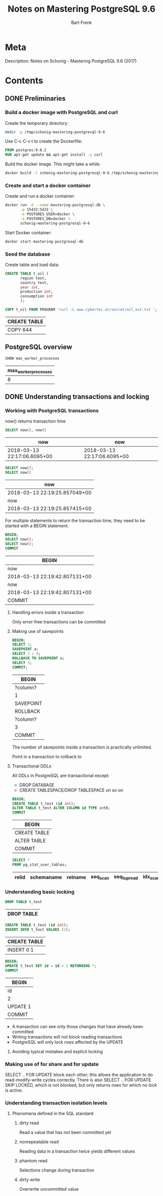 #+TITLE: Notes on Mastering PostgreSQL 9.6
#+AUTHOR: Bart Frenk
#+TAGS: interesting

* Meta
  Description: Notes on Schonig - Mastering PostgreSQL 9.6 (2017)
* Contents
  :PROPERTIES:
  :engine:   postgresql
  :cmdline: "-h localhost -p 15432 -U docker"
  :exports: both
  :visibility: children
  :END:

** DONE Preliminaries
   CLOSED: [2018-02-07 Wed 23:10]
*** Build a docker image with PostgreSQL and curl
Create the temporary directory:
#+BEGIN_SRC sh
mkdir -p /tmp/schonig-mastering-postgresql-9-6
#+END_SRC

#+RESULTS:

Use C-c C-v t to create the Dockerfile:
#+BEGIN_SRC dockerfile :exports code :padline no :tangle /tmp/schonig-mastering-postgresql-9-6/Dockerfile
FROM postgres:9.6.2
RUN apt-get update && apt-get install -y curl
#+END_SRC

Build the docker image. This might take a while.
#+BEGIN_SRC sh
docker build -t schonig-mastering-postgresql-9-6 /tmp/schonig-mastering-postgresql-9-6/
#+END_SRC

*** Create and start a docker container

Create and run a docker container:
#+BEGIN_SRC sh
docker run -d --name mastering-postgresql-db \
       -p 15432:5432 \
       -e POSTGRES_USER=docker \
       -e POSTGRES_DB=docker \
       schonig-mastering-postgresql-9-6
#+END_SRC

#+RESULTS:
: 5056b3a4e1c9fc377c697808327fbb3fef35d2bf88189079d2b758c8b9123551

Start Docker container:
#+BEGIN_SRC sh
docker start mastering-postgresql-db
#+END_SRC

#+RESULTS:
: mastering-postgresql-db

*** Seed the database

Create table and load data:
#+BEGIN_SRC sql
CREATE TABLE t_oil (
       region text,
       country text,
       year int,
       production int,
       consumption int
       );

COPY t_oil FROM PROGRAM 'curl -L www.cybertec.at/secret/oil_ext.txt ';
#+END_SRC

   #+RESULTS:
   | CREATE TABLE |
   |--------------|
   | COPY 644     |

** PostgreSQL overview
   #+BEGIN_SRC sql
   SHOW max_worker_processes
   #+END_SRC

   #+RESULTS:
   | max_worker_processes |
   |----------------------|
   |                    8 |

** DONE Understanding transactions and locking
   CLOSED: [2018-03-17 Sat 23:37]
*** Working with PostgreSQL transactions
    now() returns transaction time

   #+BEGIN_SRC sql
   SELECT now(), now()
   #+END_SRC

   #+RESULTS:
   | now                         | now                         |
   |-----------------------------+-----------------------------|
   | 2018-03-13 22:17:06.6095+00 | 2018-03-13 22:17:06.6095+00 |

   #+BEGIN_SRC sql
   SELECT now();
   SELECT now()
   #+END_SRC

   #+RESULTS:
   | now                           |
   |-------------------------------|
   | 2018-03-13 22:19:25.857049+00 |
   | now                           |
   | 2018-03-13 22:19:25.857415+00 |

   For multiple statements to return the transaction time, they need to be
   started with a BEGIN statement.
   
   #+BEGIN_SRC sql
   BEGIN;
   SELECT now();
   SELECT now();
   COMMIT
   #+END_SRC

   #+RESULTS:
   | BEGIN                         |
   |-------------------------------|
   | now                           |
   | 2018-03-13 22:19:42.807131+00 |
   | now                           |
   | 2018-03-13 22:19:42.807131+00 |
   | COMMIT                        |

**** Handling errors inside a transaction
     Only error-free transactions can be committed
**** Making use of savepoints
     #+BEGIN_SRC sql
     BEGIN;
     SELECT 1;
     SAVEPOINT a;
     SELECT 2 / 0;
     ROLLBACK TO SAVEPOINT a;
     SELECT 3;
     COMMIT;
     #+END_SRC

     #+RESULTS:
     | BEGIN     |
     |-----------|
     | ?column?  |
     | 1         |
     | SAVEPOINT |
     | ROLLBACK  |
     | ?column?  |
     | 3         |
     | COMMIT    |

     The number of savepoints inside a transaction is practically unlimited.

     Point in a transaction to rollback to
**** Transactional DDLs
     
     All DDLs in PostgreSQL are transactional except:
     - DROP DATABASE
     - CREATE TABLESPACE/DROP TABLESPACE on so on
     
     #+BEGIN_SRC sql
     BEGIN;
     CREATE TABLE t_test (id int);
     ALTER TABLE t_test ALTER COLUMN id TYPE int8;
     COMMIT
     #+END_SRC

     #+RESULTS:
     | BEGIN        |
     |--------------|
     | CREATE TABLE |
     | ALTER TABLE  |
     | COMMIT       |
                   
     #+BEGIN_SRC sql
     SELECT *
     FROM pg_stat_user_tables;
     #+END_SRC

     #+RESULTS:
     | relid | schemaname | relname | seq_scan | seq_tup_read | idx_scan | idx_tup_fetch | n_tup_ins | n_tup_upd | n_tup_del | n_tup_hot_upd | n_live_tup | n_dead_tup | n_mod_since_analyze | last_vacuum | last_autovacuum | last_analyze | last_autoanalyze | vacuum_count | autovacuum_count | analyze_count | autoanalyze_count |
     |-------+------------+---------+----------+--------------+----------+---------------+-----------+-----------+-----------+---------------+------------+------------+---------------------+-------------+-----------------+--------------+------------------+--------------+------------------+---------------+-------------------|

*** Understanding basic locking
    #+BEGIN_SRC sql
    DROP TABLE t_test
    #+END_SRC

    #+RESULTS:
    | DROP TABLE |
    |------------|


    #+BEGIN_SRC sql
    CREATE TABLE t_test (id int);
    INSERT INTO t_test VALUES (1);
    #+END_SRC

    #+RESULTS:
    | CREATE TABLE |
    |--------------|
    | INSERT 0 1   |

   #+BEGIN_SRC sql
   BEGIN;
   UPDATE t_test SET id = id + 1 RETURNING *;
   COMMIT
#+END_SRC

   #+RESULTS:
   | BEGIN    |
   |----------|
   | id       |
   | 2        |
   | UPDATE 1 |
   | COMMIT   |


   - A transaction can see only those changes that have already been committed
   - Writing transactions will not block reading transactions
   - PostgreSQL will only lock rows affected by the UPDATE
**** Avoiding typical mistakes and explicit locking
*** Making use of for share and for update
    SELECT .. FOR UPDATE block each other; this allows the application to do
    read-modify-write cycles correctly. There is also SELECT .. FOR UPDATE SKIP
    LOCKED, which is not blocked, but only returns rows for which no lock is
    active.
*** Understanding transaction isolation levels
**** Phenomena defined in the SQL standard
***** dirty read
      Read a value that has not been committed yet
***** nonrepeatable read
      Reading data in a transaction twice yields different values
***** phantom read
      Selections change during transaction
***** dirty write
      Overwrite uncommitted value

**** Isolation levels (SQL)
***** READ UNCOMMITTED
      Not possible in PostgreSQL, silently mapped to READ COMMITTED.
***** READ COMMITTED
      Every statement inside a transaction will get a new snapshot of the
      data. This is the default isolation level.
***** REPEATABLE READ
      Transaction will use the same snapshot throughout the entire
      transaction. This isolation level is not more costly than READ COMMITTED.
***** SERIALIZABLE
      Transactions performed as the would be by a single client (in some order
      matching the time frames of the transactions).
*** Observing deadlocks and similar issues
    deadlocks will be resolved after the duration set in =deadlock_timeout=.
*** Utilizing advisory locks
    PostgreSQL has a function to unlock all advisory locks, =pg_advisory_unlock_all()=
*** Optimizing storage and managing cleanup
**** Configuring vacuum and autovacuum    
**** Watching vacuum at work                                    :interesting:
     Example of table size and vacuum.

     To see human-readable description of the size of 't_test'.
     #+BEGIN_SRC sql
     SELECT pg_size_pretty(pg_relation_size('t_test'));
     #+END_SRC

** DONE Making use of indexes
CLOSED: [2018-04-03 Tue 00:01]
   After 17 years of professional, full-time PostgreSQL consulting and
   PostgreSQL 24x7 support, I can say one thing for sure. Bad indexing is the
   main source of bad performance.  Of course, it is important to adjust memory
   parameters and all that. However, it is all in vain if indexes are not used
   properly. There is simply no replacement for a missing index. (p.43)
*** Understanding simple queries and the cost model

#+BEGIN_SRC sql
CREATE TABLE t_test (id serial, name text);
INSERT INTO t_test (name) SELECT 'hans'
FROM generate_series(1, 2000000);
INSERT INTO t_test (name) SELECT 'paul'
FROM generate_series(1, 2000000);
#+END_SRC

#+RESULTS:
| CREATE TABLE     |
|------------------|
| INSERT 0 2000000 |
| INSERT 0 2000000 |

#+RESULTS:

#+BEGIN_SRC sql
SELECT name, count(*) FROM t_test GROUP BY 1;
#+END_SRC

#+RESULTS:
| name |   count |
|------+---------|
| hans | 2000000 |
| paul | 2000000 |

#+BEGIN_SRC sql
ANALYZE t_test;
#+END_SRC

#+RESULTS:
| ANALYZE |
|---------|


#+BEGIN_SRC sql
EXPLAIN SELECT * FROM t_test WHERE id = 432332;
#+END_SRC

#+RESULTS:
| QUERY PLAN                                               |
|----------------------------------------------------------|
| Seq Scan on t_test  (cost=0.00..71622.00 rows=1 width=9) |
| Filter: (id = 432332)                                    |

#+BEGIN_SRC sql
SELECT pg_relation_size('t_test') / 8192.0;
#+END_SRC

#+RESULTS:
|           ?column? |
|--------------------|
| 21622.000000000000 |

#+BEGIN_SRC sql
SHOW seq_page_cost;
SHOW cpu_tuple_cost;
SHOW cpu_operator_cost;
SHOW random_page_cost;
SHOW cpu_index_tuple_cost;
SHOW parallel_tuple_cost;
SHOW parallel_setup_cost;
SHOW min_parallel_relation_size;
#+END_SRC

#+RESULTS:
| seq_page_cost              |
|----------------------------|
| 1                          |
| cpu_tuple_cost             |
| 0.01                       |
| cpu_operator_cost          |
| 0.0025                     |
| random_page_cost           |
| 4                          |
| cpu_index_tuple_cost       |
| 0.005                      |
| parallel_tuple_cost        |
| 0.1                        |
| parallel_setup_cost        |
| 1000                       |
| min_parallel_relation_size |
| 8MB                        |

#+BEGIN_SRC python :session :exports code
21622 * 1 + 4000000 * 0.01 + 4000000 * 0.0025
#+END_SRC

#+RESULTS:
: 71622.0

#+BEGIN_SRC sql
CREATE INDEX idx_id ON t_test (id);
#+END_SRC

#+RESULTS:
| CREATE INDEX |
|--------------|

#+BEGIN_SRC sql
EXPLAIN SELECT * FROM t_test WHERE id = 432332;
#+END_SRC

#+RESULTS:
| QUERY PLAN                                                          |
|---------------------------------------------------------------------|
| Index Scan using idx_id on t_test  (cost=0.43..8.45 rows=1 width=9) |
| Index Cond: (id = 432332)                                           |

#+BEGIN_SRC sql
SELECT relname,
       reltuples,
       pg_size_pretty(relpages::bigint * 8 * 1024) AS size
FROM pg_class
WHERE relname = 'idx_id'
ORDER BY relpages DESC;
#+END_SRC

#+RESULTS:
| relname | reltuples | size  |
|---------+-----------+-------|
| idx_id  |     4e+06 | 86 MB |

B-tree indexes are not only useful to find rows. They are also useful to feed
sorted data to the next stage in the process:

#+BEGIN_SRC sql
EXPLAIN SELECT * FROM t_test ORDER BY id DESC LIMIT 10;
#+END_SRC

#+RESULTS:
| QUERY PLAN                                                                                  |
|---------------------------------------------------------------------------------------------|
| Limit  (cost=0.43..125505.43 rows=4000000 width=9)                                          |
| ->  Index Scan Backward using idx_id on t_test  (cost=0.43..125505.43 rows=4000000 width=9) |



**** WAIT Read the article on concurrent B-trees
See [5].
*** Improving speed using clustered tables
**** Clustering tables
The =CLUSTER= commands allows one to rewrite tables in the order of some
index. This might speed up queries. However:
1. the =CLUSTER= command will lock the table for writing,
2. the clustered state will not be maintained, need to do this regularly.
**** Making use of index only scans

#+BEGIN_SRC sql
EXPLAIN ANALYZE SELECT * FROM t_test where id = 34234;
#+END_SRC

#+RESULTS:
| QUERY PLAN                                                                                                    |
|---------------------------------------------------------------------------------------------------------------|
| Index Scan using idx_id on t_test  (cost=0.43..8.45 rows=1 width=9) (actual time=0.009..0.009 rows=1 loops=1) |
| Index Cond: (id = 34234)                                                                                      |
| Planning time: 0.177 ms                                                                                       |
| Execution time: 0.032 ms                                                                                      |

#+BEGIN_SRC sql
EXPLAIN ANALYZE SELECT id FROM t_test where id = 34234;
#+END_SRC

#+RESULTS:
| QUERY PLAN                                                                                                         |
|--------------------------------------------------------------------------------------------------------------------|
| Index Only Scan using idx_id on t_test  (cost=0.43..8.45 rows=1 width=4) (actual time=0.015..0.015 rows=1 loops=1) |
| Index Cond: (id = 34234)                                                                                           |
| Heap Fetches: 1                                                                                                    |
| Planning time: 0.171 ms                                                                                            |
| Execution time: 0.040 ms                                                                                           |

*Conclusion*: There does not seem to be much difference between an index scan
and an index only scan.

*** Understanding additional B-tree features
Takeaways from this chapter.
1. Order matters for combined indexes (this is not new information)
2. One can also index on the result of a function (this is not new information)
3. Indexing can be expensive in terms of space consumption (use =\di+= displays
   space usage of indices, and =\d+= displays space usage of tables).
4. Normally you cannot modify a table while an index is being built, use CREATE
   INDEX CONCURRENTLY to allow modifications while building an index. Note that
   this operation might fail.

*** Introducing operator classes
It is possible to use a custom order for B-tree indices. The mechanism by which
to do so is called an operator class. This section defines one for social
security numbers.

Accordingly, the particular operators with which a GiST index can be used vary
depending on the indexing strategy (the operator class). As an example, the
standard distribution of PostgreSQL includes GiST operator classes for several
two-dimensional geometric data types, ... <from the [[https://www.postgresql.org/docs/9.2/static/indexes-types.html][PostgreSQL manual]]>
*** Understanding PostgreSQL index types
**** Hash indexes
Do not use them as:
1. they have no support for concurrency,
2. and do not work well with the transaction log
**** GiST indexes
More complex index family.

Use cases for GiST indexes:
1. range types
2. geometric indexes
3. fuzzy searching

The explanation in the book is half-hearted and vague. 
***** WAIT Write your own operator class for a GiST index
Start with this section. There are some pointers on how to implement B-tree
indexes using GiST.
**** GIN indexes
We follow this [[https://hashrocket.com/blog/posts/exploring-postgres-gin-index][Hashrocket blog post]] for some additional information on GIN
indexes. They are useful for full text search. See the section on full text
search.

***** Hashrocket blog post
#+BEGIN_SRC sql
CREATE TABLE users (
       first_name text,
       last_name text
)
#+END_SRC

#+RESULTS:
| CREATE TABLE |
|--------------|

#+BEGIN_SRC sql
INSERT INTO users
SELECT md5(random()::text), md5(random()::text)
FROM generate_series(1, 1000000)
#+END_SRC

#+RESULTS:
| INSERT 0 1000000 |
|------------------|

#+BEGIN_SRC sql
SELECT * FROM users LIMIT 10;
#+END_SRC

#+RESULTS:
| first_name                       | last_name                        |
|----------------------------------+----------------------------------|
| a0ba7243f50f00f4573ba75e8e1589b3 | 7c2e1ac7bde261ff00910d2d42d0b776 |
| 2eb0aeefae47a8d5878181a06c0ba451 | 96753c7b8d8dc5ec61eb7c3207a0df2d |
| 679142fb39459e78716eecbc49eb4fb2 | 5a7eba0270f9880f39f1a0343320b9c8 |
| b13f93cd46310dde473cd610839dc9c5 | 60b41f3331b91de7d388451015f993fe |
| efbe4c5e4a1ceb9c3a6ed5e09b07877f | 93ecca4e085e5d6137a3b73da3f61357 |
| 8d54e947d7f08f971198a67169d3bd24 | 7717571c5b75066946bf77305a819015 |
| 54d49bc3f7265a19e0aa7005f042ecc8 | 262ebc439f0e887a1330c9c1a087e794 |
| 70eaa5de69144e77a7e259ae4d61a5ad | 4a369aafec92628dc35ad02df0e1067e |
| e6b98032892a734b24c481c66699ad6a | a901221461e8da4ac89bc21d96397a88 |
| 8cdf6c102624ab432c381e31d188af45 | 8632f8f0d0478ffeab9bb2e9a192c48f |

#+NAME: ilike_first_name
#+BEGIN_SRC sql
EXPLAIN ANALYSE SELECT count(*) FROM users WHERE first_name ilike '%aeb%'
#+END_SRC

#+RESULTS: ilike_first_name
| QUERY PLAN                                                                                                                  |
|-----------------------------------------------------------------------------------------------------------------------------|
| Aggregate  (cost=395.28..395.29 rows=1 width=8) (actual time=18.946..18.946 rows=1 loops=1)                                 |
| ->  Bitmap Heap Scan on users  (cost=20.77..395.03 rows=100 width=0) (actual time=2.112..18.456 rows=7335 loops=1)          |
| Recheck Cond: (first_name ~~* '%aeb%'::text)                                                                                |
| Heap Blocks: exact=5546                                                                                                     |
| ->  Bitmap Index Scan on users_search_idx  (cost=0.00..20.75 rows=100 width=0) (actual time=1.296..1.296 rows=7335 loops=1) |
| Index Cond: (first_name ~~* '%aeb%'::text)                                                                                  |
| Planning time: 0.927 ms                                                                                                     |
| Execution time: 19.099 ms                                                                                                   |

#+NAME: ilike_both
#+BEGIN_SRC sql
EXPLAIN ANALYSE SELECT count(*) FROM users WHERE first_name ilike '%aeb%' OR last_name ilike '%aeb%'
#+END_SRC

#+RESULTS: ilike_both
| QUERY PLAN                                                                                                                  |
|-----------------------------------------------------------------------------------------------------------------------------|
| Aggregate  (cost=765.31..765.32 rows=1 width=8) (actual time=37.249..37.249 rows=1 loops=1)                                 |
| ->  Bitmap Heap Scan on users  (cost=41.60..764.81 rows=200 width=0) (actual time=3.815..36.390 rows=14378 loops=1)         |
| Recheck Cond: ((first_name ~~* '%aeb%'::text) OR (last_name ~~* '%aeb%'::text))                                             |
| Heap Blocks: exact=8562                                                                                                     |
| ->  BitmapOr  (cost=41.60..41.60 rows=200 width=0) (actual time=2.472..2.472 rows=0 loops=1)                                |
| ->  Bitmap Index Scan on users_search_idx  (cost=0.00..20.75 rows=100 width=0) (actual time=1.310..1.310 rows=7335 loops=1) |
| Index Cond: (first_name ~~* '%aeb%'::text)                                                                                  |
| ->  Bitmap Index Scan on users_search_idx  (cost=0.00..20.75 rows=100 width=0) (actual time=1.162..1.162 rows=7082 loops=1) |
| Index Cond: (last_name ~~* '%aeb%'::text)                                                                                   |
| Planning time: 0.995 ms                                                                                                     |
| Execution time: 37.415 ms                                                                                                   |

#+BEGIN_SRC sql
CREATE EXTENSION IF NOT EXISTS pg_trgm;
CREATE INDEX users_search_idx
ON users
USING gin (first_name gin_trgm_ops,
           last_name gin_trgm_ops)
#+END_SRC

#+RESULTS:
| CREATE EXTENSION |
|------------------|
| CREATE INDEX     |


| GIN index | Query            | Estimated cost | Execution time |
|-----------+------------------+----------------+----------------|
| No        | ilike_first_name |       24846.26 | 957.001 ms     |
| No        | ilike_both       |       27346.51 | 1892.734 ms    |
| Yes       | ilike_first_name |         395.29 | 18.843 ms      |
| Yes       | ilike_both       |         765.32 | 59.019 ms      |

#+BEGIN_SRC sql
CREATE INDEX users_search_idx_btree ON users (first_name)
#+END_SRC

#+RESULTS:
| CREATE INDEX |
|--------------|


#+BEGIN_SRC sql
SELECT pg_size_pretty(pg_relation_size('users_search_idx')) as users_search_idx,
       pg_size_pretty(pg_relation_size('users')) as users,
       pg_size_pretty(pg_relation_size('users_search_idx_btree')) as users_search_idx_btree
#+END_SRC

#+RESULTS:
| users_search_idx | users | users_search_idx_btree |
|------------------+-------+------------------------|
| 237 MB           | 96 MB | 56 MB                  |

**** SP-GiST indexes
More complex index family.

Mainly been designed for in-memory use. They can be used to implement various
types of trees, such as quadtrees, k-d trees and radix trees (tries).
**** BRIN indexes

Characteristics of BRIN indexes:
1. very small,
2. but lossy

It will store the minimum and maximum values for blocks of data.

#+BEGIN_SRC sql
CREATE INDEX idx_id_brin ON t_test USING brin(id);
#+END_SRC

#+RESULTS:
| CREATE INDEX |
|--------------|

#+BEGIN_SRC sql
CREATE INDEX idx_id on t_test (id)
#+END_SRC

#+RESULTS:
| CREATE INDEX |
|--------------|


#+BEGIN_SRC sql
SELECT pg_size_pretty(pg_relation_size('idx_id_brin')) as idx_id_brin,
       pg_size_pretty(pg_relation_size('idx_id')) as idx_id
#+END_SRC

#+RESULTS:
| idx_id_brin | idx_id |
|-------------+--------|
| 24 kB       | 86 MB  |

#+BEGIN_SRC sql
DROP INDEX IF EXISTS idx_id
#+END_SRC

#+RESULTS:
| DROP INDEX |
|------------|

#+BEGIN_SRC sql
DROP INDEX IF EXISTS idx_id_brin
#+END_SRC

#+RESULTS:
| DROP INDEX |
|------------|


#+BEGIN_SRC sql
EXPLAIN ANALYZE SELECT * FROM t_test WHERE id = 12345;
#+END_SRC

#+RESULTS:
| QUERY PLAN                                                                                                    |
|---------------------------------------------------------------------------------------------------------------|
| Index Scan using idx_id on t_test  (cost=0.43..8.45 rows=1 width=9) (actual time=0.028..0.028 rows=1 loops=1) |
| Index Cond: (id = 12345)                                                                                      |
| Planning time: 0.233 ms                                                                                       |
| Execution time: 0.052 ms                                                                                      |

| Index  | Estimated cost | Method            | Execution time |
|--------+----------------+-------------------+----------------|
| None   |          71622 | Seq Scan          | 336.013 ms     |
| B-tree |           8.45 | Index Scan        | 0.052 ms       |
| BRIN   |          16.02 | Bitmap Index Scan | 4.192 ms       |

**** Adding additional indexes
Talks about bloom filters and how to access them from PostgreSQL. For the actual
theory the book refers to the [[https://en.wikipedia.org/wiki/Bloom_filter][Wikipedia]] entry on Bloom filters.

Quite useful when there are a large number of columns that are all eligible for
indexing.

Requires an extension:
#+BEGIN_SRC sql
CREATE EXTENSION bloom;
#+END_SRC

#+RESULTS:
| CREATE EXTENSION |
|------------------|

#+BEGIN_SRC sql
DROP TABLE IF EXISTS t_bloom;
CREATE TABLE t_bloom (x1 int, x2 int, x3 int, x4 int, x5 int, x6 int, x7 int)
#+END_SRC

#+RESULTS:
| DROP TABLE   |
|--------------|
| CREATE TABLE |

#+BEGIN_SRC sql
CREATE INDEX idx_bloom ON t_bloom (x1, x2, x3, x4, x5, x6, x7)
#+END_SRC

#+RESULTS:
| CREATE INDEX |
|--------------|

#+BEGIN_SRC sql
DROP INDEX IF EXISTS idx_bloom;
#+END_SRC

#+RESULTS:
| DROP INDEX |
|------------|

#+BEGIN_SRC sql
CREATE INDEX idx_bloom_btree_x1 ON t_bloom(x1)
#+END_SRC

#+RESULTS:
| CREATE INDEX |
|--------------|



#+BEGIN_SRC sql
INSERT INTO t_bloom
SELECT floor(random() * 1000) AS x1,
       floor(random() * 1000) AS x2,
       floor(random() * 1000) AS x3,
       floor(random() * 1000) AS x4,
       floor(random() * 1000) AS x5,
       floor(random() * 1000) AS x6,
       floor(random() * 1000) AS x7
FROM generate_series(1, 100000);
#+END_SRC

#+RESULTS:
| INSERT 0 100000 |
|-----------------|

#+BEGIN_SRC sql
EXPLAIN SELECT * FROM t_bloom WHERE x1 = 42 AND 1000 <= x3 AND x3 < 2000;
#+END_SRC

#+RESULTS:
| QUERY PLAN                                                                    |
|-------------------------------------------------------------------------------|
| Index Only Scan using idx_bloom on t_bloom  (cost=0.42..9.64 rows=1 width=28) |
| Index Cond: ((x1 = 42) AND (x3 >= 1000) AND (x3 < 2000))                      |

#+BEGIN_SRC sql
EXPLAIN SELECT * FROM t_bloom WHERE x1 = 42;
#+END_SRC

#+RESULTS:
| QUERY PLAN                                                                     |
|--------------------------------------------------------------------------------|
| Bitmap Heap Scan on t_bloom  (cost=5.04..276.68 rows=97 width=28)              |
| Recheck Cond: (x1 = 42)                                                        |
| ->  Bitmap Index Scan on idx_bloom_btree_x1  (cost=0.00..5.02 rows=97 width=0) |
| Index Cond: (x1 = 42)                                                          |


#+BEGIN_SRC sql
SELECT pg_size_pretty(pg_relation_size('idx_bloom')) AS idx_bloom,
       pg_size_pretty(pg_relation_size('idx_bloom_btree_x1')) AS idx_bloom_btree_x1
#+END_SRC

#+RESULTS:
| idx_bloom | idx_bloom_btree_x1 |
|-----------+--------------------|
| 4880 kB   | 2208 kB            |

*** Achieving better answers with fuzzy searching
**** Taking advantage of pg_trgm
***** Install extension

#+BEGIN_SRC sql
CREATE EXTENSION pg_trgm
#+END_SRC

#+RESULTS:
| CREATE EXTENSION |
|------------------|

***** Seed database

#+BEGIN_SRC sql
CREATE TABLE t_location (name text)
#+END_SRC

#+RESULTS:
| CREATE TABLE |
|--------------|

#+BEGIN_SRC sql
COPY t_location FROM PROGRAM 'curl -L www.cybertec.at/secret/orte.txt'
#+END_SRC

#+RESULTS:
| COPY 2354 |
|-----------|

***** Experiment with pg_trgm

#+BEGIN_SRC sql
SELECT 'abcde' <-> 'abdeacb'
#+END_SRC

#+RESULTS:
| ?column? |
|----------|
| 0.833333 |

#+NAME: trigrams-abcde
#+BEGIN_SRC sql
SELECT show_trgm('abcde')
#+END_SRC

#+RESULTS:
| show_trgm                       |
|---------------------------------|
| {"  a"," ab",abc,bcd,cde,"de "} |

#+NAME: trigrams-abdeacb
#+BEGIN_SRC sql
SELECT show_trgm('abdeacb')
#+END_SRC

#+RESULTS:
| show_trgm                               |
|-----------------------------------------|
| {"  a"," ab",abd,acb,bde,"cb ",dea,eac} |

#+BEGIN_SRC emacs-lisp :var table=trigrams-abcde[2, 0]
(print table)
#+END_SRC

#+RESULTS:
: {"  a"," ab",abc,bcd,cde,"de "}

#+BEGIN_SRC sql
SELECT * FROM t_location ORDER BY name <-> 'Kramertneusiedel' LIMIT 3;
#+END_SRC

#+RESULTS:
| name           |
|----------------|
| Gramatneusiedl |
| Klein-Neusiedl |
| Potzneusiedl   |

***** Compare pg_trgm GiST index on a small table

#+BEGIN_SRC sql
SELECT count(*) FROM t_location;
#+END_SRC

#+RESULTS:
| count |
|-------|
|  2354 |

Create B-tree index on name to compare with GiST index:
#+BEGIN_SRC sql
CREATE INDEX idx_name ON t_location (name)
#+END_SRC

#+RESULTS:
| CREATE INDEX |
|--------------|

Compare index and relation sizes:
#+BEGIN_SRC sql
SELECT pg_size_pretty(pg_relation_size('idx_trgm')) as idx_trgm,
       pg_size_pretty(pg_relation_size('idx_name')) as idx_name,
       pg_size_pretty(pg_relation_size('t_location')) as t_location
#+END_SRC

#+RESULTS:
| idx_trgm | idx_name | t_location |
|----------+----------+------------|
| 200 kB   | 96 kB    | 112 kB     |

#+NAME: with-idx_trgm
#+BEGIN_SRC sql
CREATE INDEX idx_trgm ON t_location USING GiST(name GiST_trgm_ops);
EXPLAIN SELECT * FROM t_location ORDER BY name <-> 'Kramertneusiedel' LIMIT 3;
#+END_SRC

#+NAME: without-idx_trgm
#+BEGIN_SRC sql
DROP INDEX IF EXISTS idx_trgm; 
EXPLAIN SELECT * FROM t_location ORDER BY name <-> 'Kramertneusiedel' LIMIT 3;
#+END_SRC

#+NAME: exact-name
#+BEGIN_SRC sql
EXPLAIN SELECT * FROM t_location WHERE name = 'Gramatneusiedl';
#+END_SRC

#+RESULTS: with-idx_trgm
| CREATE INDEX                                                                        |
|-------------------------------------------------------------------------------------|
| QUERY PLAN                                                                          |
| Limit  (cost=0.14..0.40 rows=3 width=17)                                            |
| ->  Index Scan using idx_trgm on t_location  (cost=0.14..203.22 rows=2354 width=17) |
| Order By: (name <-> 'Kramertneusiedel'::text)                                       |

#+RESULTS: without-idx_trgm
| DROP INDEX                                                        |
|-------------------------------------------------------------------|
| QUERY PLAN                                                        |
| Limit  (cost=73.85..73.86 rows=3 width=17)                        |
| ->  Sort  (cost=73.85..79.74 rows=2354 width=17)                  |
| Sort Key: ((name <-> 'Kramertneusiedel'::text))                   |
| ->  Seq Scan on t_location  (cost=0.00..43.42 rows=2354 width=17) |

#+RESULTS: exact-name
| QUERY PLAN                                                                      |
|---------------------------------------------------------------------------------|
| Index Only Scan using idx_name on t_location  (cost=0.28..8.30 rows=1 width=13) |
| Index Cond: (name = 'Gramatneusiedl'::text)                                     |

***** Compare trigram GiST index on larger table

****** Create function to generate random string

Create a function to generate random strings. From this [[http://www.simononsoftware.com/random-string-in-postgresql/][blog post]].
#+BEGIN_SRC sql
CREATE OR REPLACE FUNCTION random_text(length INTEGER)
RETURNS TEXT
LANGUAGE PLPGSQL
AS $$ 
DECLARE 
  cs TEXT := concat('0123456789',
                    'ABCDEFGHIJKLMNOPQRSTUVWXYZ',
                    'abcdefghijklmnopqrstuvwxyz'); 
  res TEXT := '';
  i INT4;
  n INTEGER; 
BEGIN
  n := length(cs);
  FOR i IN 1..length LOOP 
    res := res || substr(cs, (1 + FLOOR((n + 1) * random() ))::INTEGER, 1);
  END LOOP;
  RETURN res;
END; $$;
#+END_SRC

#+RESULTS:
| CREATE FUNCTION |
|-----------------|

#+BEGIN_SRC sql
SELECT random_text(10);
#+END_SRC

#+RESULTS:
| random_text |
|-------------|
| lF7jhITRpd  |

****** Set up database

Create a table with a single bounded text column:

#+BEGIN_SRC sql
DROP TABLE IF EXISTS t_names;
CREATE TABLE t_names (name varchar(255))
#+END_SRC

#+RESULTS:
| DROP TABLE   |
|--------------|
| CREATE TABLE |

Create a trigram-based GiST index:

#+BEGIN_SRC sql
CREATE INDEX idx_name_trgm ON t_names USING GiST(name GiST_trgm_ops)
#+END_SRC

#+RESULTS:
| CREATE INDEX |
|--------------|

Create a B-tree index for comparison:

#+BEGIN_SRC sql
CREATE INDEX idx_name_btree ON t_names (name)
#+END_SRC

#+RESULTS:
| CREATE INDEX |
|--------------|

****** Perform the experiment

List the sizes of all object under consideration:

#+BEGIN_SRC sql
SELECT pg_size_pretty(pg_relation_size('idx_name_trgm')) as idx_name_trgm,
       pg_size_pretty(pg_relation_size('t_names')) as t_names,
       pg_size_pretty(pg_relation_size('idx_name_btree')) as idx_name_btree;
#+END_SRC

#+RESULTS:
| idx_name_trgm | t_names | idx_name_btree |
|---------------+---------+----------------|
| 83 MB         | 29 MB   | 32 MB          |

Insert 100K random strings of length 42 in the table, and return the total count:

#+BEGIN_SRC sql
INSERT INTO t_names
SELECT random_text(42)
FROM generate_series(1, 100000);
SELECT COUNT(*) FROM t_names;
#+END_SRC

#+RESULTS:
| INSERT 0 100000 |
|-----------------|
| count           |
| 400000          |

Select the closest words:

#+BEGIN_SRC sql
EXPLAIN SELECT name FROM t_names ORDER BY 'HelloWorld' <-> name LIMIT 50;
#+END_SRC

#+RESULTS:
| QUERY PLAN                                                                                |
|-------------------------------------------------------------------------------------------|
| Limit  (cost=0.41..8.60 rows=50 width=46)                                                 |
| ->  Index Scan using idx_name_trgm on t_names  (cost=0.41..65564.41 rows=400000 width=46) |
| Order By: ((name)::text <-> 'HelloWorld'::text)                                           |

Select a precise word:

#+BEGIN_SRC sql
EXPLAIN SELECT name FROM t_names WHERE name = 'HelloWorld';
#+END_SRC

#+RESULTS:
| QUERY PLAN                                                                         |
|------------------------------------------------------------------------------------|
| Index Only Scan using idx_name_btree on t_names  (cost=0.42..8.44 rows=1 width=42) |
| Index Cond: (name = 'HelloWorld'::text)                                            |

****** Conclusion
Selecting the $n$ closest words gets to be more expensive when $n$ is around 50,
when there are 400K random words in the database of length 42. Here, random
means that each letter of the word is selected uniformly at random from the set
of digits, upper-case and lower-case letters.

**** Speeding up LIKE queries; handling regular expressions
Makes use of the tables creating in the previous two items.

#+BEGIN_SRC sql
EXPLAIN ANALYZE SELECT *
FROM t_location
WHERE name LIKE '%neu%'
#+END_SRC

#+RESULTS:
| QUERY PLAN                                                                                                      |
|-----------------------------------------------------------------------------------------------------------------|
| Bitmap Heap Scan on t_location  (cost=4.33..19.05 rows=24 width=13) (actual time=0.338..0.385 rows=13 loops=1)  |
| Recheck Cond: (name ~~ '%neu%'::text)                                                                           |
| Rows Removed by Index Recheck: 48                                                                               |
| Heap Blocks: exact=12                                                                                           |
| ->  Bitmap Index Scan on idx_trgm  (cost=0.00..4.32 rows=24 width=0) (actual time=0.322..0.322 rows=61 loops=1) |
| Index Cond: (name ~~ '%neu%'::text)                                                                             |
| Planning time: 0.237 ms                                                                                         |
| Execution time: 0.903 ms                                                                                        |

#+BEGIN_SRC sql
CREATE INDEX idx_trgm ON t_location USING GiST(name GiST_trgm_ops);
EXPLAIN SELECT *
FROM t_location
WHERE name ~ '[A-C].*neu.*'
#+END_SRC

#+RESULTS:
| QUERY PLAN                                                                 |
|----------------------------------------------------------------------------|
| Index Scan using idx_trgm on t_location  (cost=0.14..8.16 rows=1 width=13) |
| Index Cond: (name ~ '[A-C].*neu.*'::text)                                  |

#+BEGIN_SRC sql
DROP INDEX idx_trgm;
EXPLAIN SELECT *
FROM t_location
WHERE name ~ '[A-C].*neu.*'
#+END_SRC

#+RESULTS:
| DROP INDEX                                                 |
|------------------------------------------------------------|
| QUERY PLAN                                                 |
| Seq Scan on t_location  (cost=0.00..43.42 rows=1 width=13) |
| Filter: (name ~ '[A-C].*neu.*'::text)                      |


Compute the expected number of words (out of =word_cnt= words) having a random
infix of size =infix_sz=. This should be the average number of rows returned
from the query above, when one varies =neu= over sequences of the same length.
#+BEGIN_SRC python :session :exports code
alph_sz = 10 + 26 + 26
word_sz = 42
infix_sz = 3
word_cnt = 400000

rem_sz = word_sz - infix_sz
p =  (rem_sz + 1) * (alph_sz ** rem_sz) / (alph_sz ** word_sz)

{"expected count": word_cnt * p, "probability": p}
#+END_SRC

#+RESULTS:
| expected count | : | 67.13436944043504 | probability | : | 0.00016783592360108759 |

*** Understanding full-text search - FTS

Find words and apply transformations.
#+BEGIN_SRC sql
SELECT to_tsvector('english',
                   'A car, I want a car. I would not even mind having many cars')
#+END_SRC

#+RESULTS:
| to_tsvector                                                   |
|---------------------------------------------------------------|
| 'car':2,6,14 'even':10 'mani':13 'mind':11 'want':4 'would':8 |


Figure out which configurations (e.g., =english= in the query above) are supported.
#+BEGIN_SRC sql
SELECT cfgname FROM pg_ts_config;
#+END_SRC

#+RESULTS:
| cfgname    |
|------------|
| simple     |
| danish     |
| dutch      |
| english    |
| finnish    |
| french     |
| german     |
| hungarian  |
| italian    |
| norwegian  |
| portuguese |
| romanian   |
| russian    |
| spanish    |
| swedish    |
| turkish    |

** DONE Handling advanced SQL
   CLOSED: [2018-02-07 Wed 23:09]
*** GROUPING SETS, CUBE, ROLLUP
   
    #+BEGIN_SRC sql
    SELECT region, country, avg(production)
    FROM t_oil
    WHERE country IN ('USA', 'Canada', 'Iran', 'Oman')
    GROUP BY CUBE (region, country)
    #+END_SRC

    #+RESULTS:
    | region        | country |                   avg |
    |---------------+---------+-----------------------|
    | Middle East   | Iran    | 3631.6956521739130435 |
    | Middle East   | Oman    |  586.4545454545454545 |
    | Middle East   |         | 2142.9111111111111111 |
    | North America | Canada  | 2123.2173913043478261 |
    | North America | USA     | 9141.3478260869565217 |
    | North America |         | 5632.2826086956521739 |
    |               |         | 3906.7692307692307692 |
    |               | Canada  | 2123.2173913043478261 |
    |               | Iran    | 3631.6956521739130435 |
    |               | Oman    |  586.4545454545454545 |
    |               | USA     | 9141.3478260869565217 |

    #+BEGIN_SRC sql
    EXPLAIN ANALYZE SELECT region, sum(production)
    FROM t_oil
    GROUP BY region
    #+END_SRC

    #+RESULTS:
    | QUERY PLAN                                                                                              |
    |---------------------------------------------------------------------------------------------------------|
    | HashAggregate  (cost=15.66..15.68 rows=2 width=20) (actual time=0.222..0.222 rows=2 loops=1)            |
    | Group Key: region                                                                                       |
    | ->  Seq Scan on t_oil  (cost=0.00..12.44 rows=644 width=16) (actual time=0.006..0.054 rows=644 loops=1) |
    | Planning time: 0.126 ms                                                                                 |
    | Execution time: 0.284 ms                                                                                |

    #+BEGIN_SRC sql
    EXPLAIN ANALYZE SELECT region, country, sum(production)
    FROM t_oil
    GROUP BY ROLLUP (region, country)
    #+END_SRC

    #+RESULTS:
    | QUERY PLAN                                                                                              |
    |---------------------------------------------------------------------------------------------------------|
    | GroupAggregate  (cost=42.49..49.24 rows=31 width=24) (actual time=0.392..0.522 rows=17 loops=1)         |
    | Group Key: region, country                                                                              |
    | Group Key: region                                                                                       |
    | Group Key: ()                                                                                           |
    | ->  Sort  (cost=42.49..44.10 rows=644 width=24) (actual time=0.377..0.401 rows=644 loops=1)             |
    | Sort Key: region, country                                                                               |
    | Sort Method: quicksort  Memory: 75kB                                                                    |
    | ->  Seq Scan on t_oil  (cost=0.00..12.44 rows=644 width=24) (actual time=0.004..0.085 rows=644 loops=1) |
    | Planning time: 0.180 ms                                                                                 |
    | Execution time: 0.570 ms                                                                                |

    #+BEGIN_SRC sql
    EXPLAIN (ANALYZE, TIMING, BUFFERS, COSTS) SELECT sum(production)
    FROM t_oil
    #+END_SRC

    #+RESULTS:
    | QUERY PLAN                                                                                             |
    |--------------------------------------------------------------------------------------------------------|
    | Aggregate  (cost=14.05..14.06 rows=1 width=4) (actual time=0.118..0.118 rows=1 loops=1)                |
    | Buffers: shared hit=6                                                                                  |
    | ->  Seq Scan on t_oil  (cost=0.00..12.44 rows=644 width=4) (actual time=0.007..0.044 rows=644 loops=1) |
    | Buffers: shared hit=6                                                                                  |
    | Planning time: 0.124 ms                                                                                |
    | Execution time: 0.150 ms                                                                               |

    #+BEGIN_SRC sql
    CREATE INDEX country_idx
    ON t_oil (country)
    #+END_SRC

    #+RESULTS:
    | CREATE INDEX |
    |--------------|

    #+BEGIN_SRC sql
    DROP INDEX country_idx;
    #+END_SRC

    #+RESULTS:
    | DROP INDEX |
    |------------|


    #+BEGIN_SRC sql
    EXPLAIN SELECT region, country, sum(production) as production
    FROM t_oil
    GROUP BY GROUPING SETS ((), region, country);
    #+END_SRC

    #+RESULTS:
    | QUERY PLAN                                                  |
    |-------------------------------------------------------------|
    | GroupAggregate  (cost=42.49..82.53 rows=17 width=24)        |
    | Group Key: region                                           |
    | Group Key: ()                                               |
    | Sort Key: country                                           |
    | Group Key: country                                          |
    | ->  Sort  (cost=42.49..44.10 rows=644 width=24)             |
    | Sort Key: region                                            |
    | ->  Seq Scan on t_oil  (cost=0.00..12.44 rows=644 width=24) |

*** FILTER

    #+BEGIN_SRC sql
    SELECT
        region,
        sum(production) AS total,
        sum(production) FILTER (WHERE year < 1990) AS old,
        sum(production) FILTER (WHERE year >= 1990) AS new
    FROM t_oil
    GROUP BY ROLLUP (region)
    #+END_SRC

    #+RESULTS:
    | region        |   total |    old |    new |
    |---------------+---------+--------+--------|
    | Middle East   |  864790 | 391401 | 473389 |
    | North America |  626708 | 335374 | 291334 |
    |               | 1491498 | 726775 | 764723 |


    Note that if it is possible to move conditions to a WHERE clause it is
    always more desirable as less data has to be fetched from the table. FILTER
    is only useful if the data left by the WHERE clause is not needed by each
    aggregate. (p.96)


*** Making use of ordered sets: mode, percentile_disc, percentile_cont
    
    #+BEGIN_SRC sql
    SELECT region,
           percentile_disc(0.5) WITHIN GROUP (ORDER BY production) AS median,
           percentile_cont(0.5) WITHIN GROUP (ORDER BY production) AS interpolated
    FROM t_oil
    GROUP BY 1;
    #+END_SRC

    #+RESULTS:
    | region        | median | interpolated |
    |---------------+--------+--------------|
    | Middle East   |   1082 |         1094 |
    | North America |   3054 |       3066.5 |

    #+BEGIN_SRC sql
    SELECT percentile_disc(0.5) WITHIN GROUP (ORDER BY x) as median,
           percentile_cont(0.5) WITHIN GROUP (ORDER BY x) as interpolated
    FROM generate_series(0, 1) as x
    #+END_SRC

    #+RESULTS:
    | median | interpolated |
    |--------+--------------|
    |      0 |          0.5 |

*** Hypothetical aggregates

    #+BEGIN_SRC sql :exports code
    SELECT country,
           rank(9000) WITHIN GROUP (ORDER BY production DESC NULLS LAST)
    FROM t_oil
    GROUP BY ROLLUP (country);
    #+END_SRC

    #+RESULTS:
    | country              | rank |
    |----------------------+------|
    | Canada               |    1 |
    | Iran                 |    1 |
    | Iraq                 |    1 |
    | Israel               |    1 |
    | Kuwait               |    1 |
    | Mexico               |    1 |
    | Oman                 |    1 |
    | Other Middle East    |    1 |
    | Qatar                |    1 |
    | Saudi Arabien        |   21 |
    | Syria                |    1 |
    | United Arab Emirates |    1 |
    | USA                  |   27 |
    | Yemen                |    1 |
    |                      |   47 |

*** Windowing queries
**** Partitioning data


     #+BEGIN_SRC sql
     SELECT distinct(year < 1990, avg(production) OVER (PARTITION BY year < 1990))
     FROM t_oil
     #+END_SRC

     #+RESULTS:
     | row                       |
     |---------------------------|
     | (f,2801.1831501831501832) |
     | (t,2430.6856187290969900) |

     Better with a filter condition (the query plan is much less complex, and
     the query is more efficient)

     #+BEGIN_SRC sql
     SELECT
         avg(production) FILTER (WHERE year < 1990) as old,
         avg(production) FILTER (WHERE year >= 1990) as new
     FROM t_oil
     #+END_SRC

     #+RESULTS:
     |                   old |                   new |
     |-----------------------+-----------------------|
     | 2430.6856187290969900 | 2801.1831501831501832 |


     - the number of rows returned doesn't change (unlike with GROUP BY)
     - ordering within a partition matters for aggregation

    #+BEGIN_SRC sql :exports code
    SELECT country,
           year,
           production,
           consumption,
           avg(production) OVER (PARTITION BY country)
    FROM t_oil
    LIMIT 10;
    #+END_SRC

    #+RESULTS:
    | country | year | production | consumption |                   avg |
    |---------+------+------------+-------------+-----------------------|
    | Canada  | 1965 |        920 |        1108 | 2123.2173913043478261 |
    | Canada  | 2010 |       3332 |        2316 | 2123.2173913043478261 |
    | Canada  | 2009 |       3202 |        2190 | 2123.2173913043478261 |
    | Canada  | 2008 |       3207 |        2315 | 2123.2173913043478261 |
    | Canada  | 2007 |       3290 |        2361 | 2123.2173913043478261 |
    | Canada  | 2006 |       3208 |        2295 | 2123.2173913043478261 |
    | Canada  | 2005 |       3040 |        2288 | 2123.2173913043478261 |
    | Canada  | 2004 |       3079 |        2309 | 2123.2173913043478261 |
    | Canada  | 2003 |       3003 |        2228 | 2123.2173913043478261 |
    | Canada  | 2002 |       2858 |        2172 | 2123.2173913043478261 |

    #+BEGIN_SRC sql :exports code
    SELECT country,
           year,
           production,
           min(production) OVER (),
           min(production) OVER (ORDER BY year)
    FROM t_oil
    WHERE year BETWEEN 1978 AND 1983
          AND country = 'Iran';
    #+END_SRC

**** Using sliding windows

     This is a clear query to show the results of sliding windows.

     #+BEGIN_SRC sql :exports code
     SELECT *,
            array_agg(id) OVER (ORDER BY id ROWS BETWEEN 1 PRECEDING AND 1 FOLLOWING)
     FROM generate_series(1, 5) as id;
     #+END_SRC

     #+RESULTS:
     | id | array_agg |
     |----+-----------|
     |  1 | {1,2}     |
     |  2 | {1,2,3}   |
     |  3 | {2,3,4}   |
     |  4 | {3,4,5}   |
     |  5 | {4,5}     |

     - Can be unbounded on both sides by UNBOUNDED FOLLOWING, or UNBOUNDED PRECEDING

**** Abstracting window clauses
     You can name your window clauses using a WINDOW clause, as in the query
     below

     #+BEGIN_SRC sql
     SELECT region, country,
            year,
            production,
            min(production) OVER (w),
            max(production) OVER (w)
     FROM t_oil
     WHERE region = 'North America' AND year BETWEEN 1980 AND 1985
     WINDOW w AS (PARTITION BY country ORDER BY year)
     #+END_SRC

     #+RESULTS:
     | region        | country | year | production |   min |   max |
     |---------------+---------+------+------------+-------+-------|
     | North America | Canada  | 1980 |       1764 |  1764 |  1764 |
     | North America | Canada  | 1981 |       1610 |  1610 |  1764 |
     | North America | Canada  | 1982 |       1590 |  1590 |  1764 |
     | North America | Canada  | 1983 |       1661 |  1590 |  1764 |
     | North America | Canada  | 1984 |       1775 |  1590 |  1775 |
     | North America | Canada  | 1985 |       1812 |  1590 |  1812 |
     | North America | Mexico  | 1980 |       2129 |  2129 |  2129 |
     | North America | Mexico  | 1981 |       2553 |  2129 |  2553 |
     | North America | Mexico  | 1982 |       3001 |  2129 |  3001 |
     | North America | Mexico  | 1983 |       2930 |  2129 |  3001 |
     | North America | Mexico  | 1984 |       2942 |  2129 |  3001 |
     | North America | Mexico  | 1985 |       2912 |  2129 |  3001 |
     | North America | USA     | 1980 |      10170 | 10170 | 10170 |
     | North America | USA     | 1981 |      10181 | 10170 | 10181 |
     | North America | USA     | 1982 |      10199 | 10170 | 10199 |
     | North America | USA     | 1983 |      10247 | 10170 | 10247 |
     | North America | USA     | 1984 |      10509 | 10170 | 10509 |
     | North America | USA     | 1985 |      10580 | 10170 | 10580 |

**** Various functions
     Windowing works with all aggregate functions, and additionaly:
     - rank
     - dense_rank
     - ntile
     - lead
     - lag
     - first_value
     - nth_value
     - last_value
     - row_number
       
     #+BEGIN_SRC sql
     SELECT year, production,
            ntile(4) OVER (ORDER BY production)
     FROM t_oil
     WHERE country = 'Iraq' AND year BETWEEN 2000 AND 2006
     #+END_SRC

     #+RESULTS:
     | year | production | ntile |
     |------+------------+-------|
     | 2003 |       1344 |     1 |
     | 2005 |       1833 |     1 |
     | 2006 |       1999 |     2 |
     | 2004 |       2030 |     2 |
     | 2002 |       2116 |     3 |
     | 2001 |       2522 |     3 |
     | 2000 |       2613 |     4 |

     #+BEGIN_SRC sql
     SELECT region, country, year, production,
            rank() OVER (PARTITION BY region ORDER BY production DESC NULLS LAST)
     FROM t_oil
     WHERE year = 2010
     ORDER BY region, rank
     #+END_SRC

     #+RESULTS:
     | region        | country              | year | production | rank |
     |---------------+----------------------+------+------------+------|
     | Middle East   | Saudi Arabien        | 2010 |      10007 |    1 |
     | Middle East   | Iran                 | 2010 |       4352 |    2 |
     | Middle East   | United Arab Emirates | 2010 |       2895 |    3 |
     | Middle East   | Kuwait               | 2010 |       2562 |    4 |
     | Middle East   | Iraq                 | 2010 |       2490 |    5 |
     | Middle East   | Qatar                | 2010 |       1655 |    6 |
     | Middle East   | Oman                 | 2010 |        865 |    7 |
     | Middle East   | Syria                | 2010 |        385 |    8 |
     | Middle East   | Yemen                | 2010 |        306 |    9 |
     | Middle East   | Other Middle East    | 2010 |        192 |   10 |
     | Middle East   | Israel               | 2010 |            |   11 |
     | North America | USA                  | 2010 |       7513 |    1 |
     | North America | Canada               | 2010 |       3332 |    2 |
     | North America | Mexico               | 2010 |       2959 |    3 |


*** Writing your own aggregates
    Writing aggregates is not hard and it can be highly beneficial to perform
    more complex operations. In this section the plan is to write a hypothetical
    aggregate, which has already been discussed in this chapter (p.120)

    #+BEGIN_SRC sql :exports code
    CREATE FUNCTION taxi_per_line (numeric, numeric)
    RETURN numeric AS
    $$
    BEGIN
    RAISE NOTICE 'intermediate: %, per row: %', $1, $2;
    RETURN $1 + $2 * 2.2;
    END;
    $$ LANGUAGE 'plpgsql';
    #+END_SRC

    #+RESULTS:

    #+BEGIN_SRC sql :exports code
    CREATE AGGREGATE taxi_price (numeric)
    (
        INITCOND = 2.5,
        SFUNC = taxi_per_line,
        STYPE = numeric
    );
    #+END_SRC

    #+RESULTS    

    One can optimize the aggregate functions to be more efficient when using
    with sliding windows. Think recursive filters. How to starts at page 118.

*** Random experiments

    #+BEGIN_SRC sql
    SELECT *
    FROM pg_catalog.pg_tables
    WHERE tablename = 't_oil';
    #+END_SRC

    #+RESULTS:
    | schemaname | tablename | tableowner | tablespace | hasindexes | hasrules | hastriggers | rowsecurity |
    |------------+-----------+------------+------------+------------+----------+-------------+-------------|
    | public     | t_oil     | bart       |            | f          | f        | f           | f           |

    #+BEGIN_SRC sql
    CREATE INDEX region_country_idx
    ON t_oil (region, country);
    #+END_SRC

    #+RESULTS:
    | CREATE INDEX |
    |--------------|


    #+BEGIN_SRC sql
    SELECT region,
           country,
           sum(production) as production,
           sum(consumption) as consumption
    FROM t_oil
    WHERE country IN ('USA', 'Canada', 'Iran', 'Oman')
    GROUP BY ROLLUP (region, country);
    #+END_SRC

    #+RESULTS:
    | region        | country | production | consumption |
    |---------------+---------+------------+-------------|
    | Middle East   | Iran    |     167058 |       44894 |
    | Middle East   | Oman    |      25804 |             |
    | Middle East   |         |     192862 |       44894 |
    | North America | Canada  |      97668 |       82728 |
    | North America | USA     |     420502 |      794365 |
    | North America |         |     518170 |      877093 |
    |               |         |     711032 |      921987 |

** STARTED Log files and system statistics

*** Checkig live traffic
#+BEGIN_SRC sql
\d pg_stat_activity
#+END_SRC

#+RESULTS:
| View "pg_catalog.pg_stat_activity" |                          |           |
|------------------------------------+--------------------------+-----------|
| Column                             | Type                     | Modifiers |
| datid                              | oid                      |           |
| datname                            | name                     |           |
| pid                                | integer                  |           |
| usesysid                           | oid                      |           |
| usename                            | name                     |           |
| application_name                   | text                     |           |
| client_addr                        | inet                     |           |
| client_hostname                    | text                     |           |
| client_port                        | integer                  |           |
| backend_start                      | timestamp with time zone |           |
| xact_start                         | timestamp with time zone |           |
| query_start                        | timestamp with time zone |           |
| state_change                       | timestamp with time zone |           |
| wait_event_type                    | text                     |           |
| wait_event                         | text                     |           |
| state                              | text                     |           |
| backend_xid                        | xid                      |           |
| backend_xmin                       | xid                      |           |
| query                              | text                     |           |

#+BEGIN_SRC sql :results value table replace
\x
SELECT pid, application_name, state, query FROM pg_stat_activity
#+END_SRC

#+RESULTS:
| pid              | 100                                                              |
|------------------+------------------------------------------------------------------|
| application_name | psql                                                             |
| state            | active                                                           |
| query            | select pg_sleep(1000);                                           |
|                  |                                                                  |
| pid              | 104                                                              |
| application_name | psql                                                             |
| state            | active                                                           |
| query            | SELECT pid, application_name, state, query FROM pg_stat_activity |

Cancel a query.
#+BEGIN_SRC sql
SELECT pg_cancel_backend(100)
#+END_SRC

#+RESULTS:
| pg_cancel_backend |
|-------------------|
| t                 |

Cancel a query and terminate the connection
#+BEGIN_SRC sql
SELECT pg_terminate_backend(100);
#+END_SRC


*** Inspecting databases
#+BEGIN_SRC sql
\d pg_stat_database
#+END_SRC

#+RESULTS:
| View "pg_catalog.pg_stat_database" |                          |           |
|------------------------------------+--------------------------+-----------|
| Column                             | Type                     | Modifiers |
| datid                              | oid                      |           |
| datname                            | name                     |           |
| numbackends                        | integer                  |           |
| xact_commit                        | bigint                   |           |
| xact_rollback                      | bigint                   |           |
| blks_read                          | bigint                   |           |
| blks_hit                           | bigint                   |           |
| tup_returned                       | bigint                   |           |
| tup_fetched                        | bigint                   |           |
| tup_inserted                       | bigint                   |           |
| tup_updated                        | bigint                   |           |
| tup_deleted                        | bigint                   |           |
| conflicts                          | bigint                   |           |
| temp_files                         | bigint                   |           |
| temp_bytes                         | bigint                   |           |
| deadlocks                          | bigint                   |           |
| blk_read_time                      | double precision         |           |
| blk_write_time                     | double precision         |           |
| stats_reset                        | timestamp with time zone |           |

#+BEGIN_SRC sql
\x
SELECT * FROM pg_stat_database
#+END_SRC

#+RESULTS:
| datid          |                         12407 |
|----------------+-------------------------------|
| datname        |                      postgres |
| numbackends    |                             0 |
| xact_commit    |                           715 |
| xact_rollback  |                             0 |
| blks_read      |                           391 |
| blks_hit       |                         27929 |
| tup_returned   |                        348577 |
| tup_fetched    |                          5968 |
| tup_inserted   |                             0 |
| tup_updated    |                             7 |
| tup_deleted    |                             0 |
| conflicts      |                             0 |
| temp_files     |                             0 |
| temp_bytes     |                             0 |
| deadlocks      |                             0 |
| blk_read_time  |                             0 |
| blk_write_time |                             0 |
| stats_reset    | 2018-04-02 13:41:51.621048+00 |
|                |                               |
| datid          |                         16384 |
| datname        |                        docker |
| numbackends    |                             2 |
| xact_commit    |                          1445 |
| xact_rollback  |                            61 |
| blks_read      |                        163021 |
| blks_hit       |                      12201322 |
| tup_returned   |                      48377835 |
| tup_fetched    |                        174069 |
| tup_inserted   |                       5527685 |
| tup_updated    |                            20 |
| tup_deleted    |                           177 |
| conflicts      |                             0 |
| temp_files     |                            13 |
| temp_bytes     |                     449219904 |
| deadlocks      |                             0 |
| blk_read_time  |                             0 |
| blk_write_time |                             0 |
| stats_reset    | 2018-04-02 13:43:20.999935+00 |
|                |                               |
| datid          |                             1 |
| datname        |                     template1 |
| numbackends    |                             0 |
| xact_commit    |                             0 |
| xact_rollback  |                             0 |
| blks_read      |                             0 |
| blks_hit       |                             0 |
| tup_returned   |                             0 |
| tup_fetched    |                             0 |
| tup_inserted   |                             0 |
| tup_updated    |                             0 |
| tup_deleted    |                             0 |
| conflicts      |                             0 |
| temp_files     |                             0 |
| temp_bytes     |                             0 |
| deadlocks      |                             0 |
| blk_read_time  |                             0 |
| blk_write_time |                             0 |
| stats_reset    |                               |
|                |                               |
| datid          |                         12406 |
| datname        |                     template0 |
| numbackends    |                             0 |
| xact_commit    |                             0 |
| xact_rollback  |                             0 |
| blks_read      |                             0 |
| blks_hit       |                             0 |
| tup_returned   |                             0 |
| tup_fetched    |                             0 |
| tup_inserted   |                             0 |
| tup_updated    |                             0 |
| tup_deleted    |                             0 |
| conflicts      |                             0 |
| temp_files     |                             0 |
| temp_bytes     |                             0 |
| deadlocks      |                             0 |
| blk_read_time  |                             0 |
| blk_write_time |                             0 |
| stats_reset    |                               |

*** Making sense of ps_stat_user_tables                       :interesting:
*** Digging into indexes
#+BEGIN_SRC sql
SELECT
schemaname,
indexrelid,
relname,
indexrelname,
idx_scan,
pg_size_pretty(pg_relation_size(indexrelid)),
pg_size_pretty(sum(pg_relation_size(indexrelid))
OVER (ORDER BY idx_scan, indexrelid)) AS total
FROM
pg_stat_user_indexes
ORDER BY total
#+END_SRC

#+RESULTS:
| schemaname | indexrelid | relname    | indexrelname           | idx_scan | pg_size_pretty | total  |
|------------+------------+------------+------------------------+----------+----------------+--------|
| public     |      16505 | t_test     | idx_id                 |        1 | 86 MB          | 181 MB |
| public     |      16486 | t_names    | idx_name_trgm          |        8 | 83 MB          | 264 MB |
| public     |      16487 | t_names    | idx_name_btree         |        0 | 32 MB          | 32 MB  |
| public     |      16506 | t_test     | idx_id_brin            |        0 | 24 kB          | 32 MB  |
| public     |      16526 | t_bloom    | idx_bloom              |        0 | 4880 kB        | 37 MB  |
| public     |      16527 | t_bloom    | idx_bloom_btree_x1     |        0 | 2208 kB        | 39 MB  |
| public     |      16536 | users      | users_search_idx       |       16 | 237 MB         | 501 MB |
| public     |      16537 | users      | users_search_idx_btree |        0 | 56 MB          | 95 MB  |
| public     |      16468 | t_location | idx_name               |        0 | 96 kB          | 96 kB  |


** DONE Optimizing queries for good performance
   CLOSED: [2018-01-02 Tue 15:15]
*** Optimization strategies
    - constant folding
    - view inlining
    - join reordering
    - flattening subselects
    - join pruning
    - applying equality constraints
    - function inlining
    - distribute over set operations (UNION [ALL], etc.)
    
    It is not difficult to make the process fail (e.g. by specifying OFFSET =
    0). Always run explain on a query.
*** Preliminaries
    Taken from [1].

*** Relevant system catalogs
    pg_class catalogs tables and most everything else that has columns or is
      otherwise similar to a table.
    - pg_stats is a view on top of pg_statistics
    - pg_statistics stores statistical data about the contents of the database
    - pg_stat_user_tables contains one row for each table in the current database,
      showing statistics about accesses to that specific table

*** Node types in a query plan
**** Scans
***** Index-Only Scan
      - Only needs to fetch index pages
      - Requires data to be fetched to be available from the index
      - MVCC visibility information is not stored in the index, but the table's
        visibility map has a flag for each heap page that indicates when an
        entire page is old enough to be visible to all current and future
        transactions. (see [2], Chapter 11.11 Index-Only Scans)
***** Index Scan
      - Rows are fetched in index order from the index, and then separately
        retrieved from the heap
***** Seq Scan
      - Entire table is scanned
***** Bitmap Heap Scan
      - Used after a Bitmap Index Scan, retrieves the pages selected by the Bitmap Index Scan
      - Needs to apply the filter condition again, since rows in the heap page
        fetched might not satisfy it.
***** Bitmap Index Scan
      - Gathers the pages of the rows to retrieved from the index
***** Function Scan
**** Joins
***** Hash Join
      - The rows of one of the tables are collected in a hash table (which one is indicated by Hash)
      - These rows are then looked up from the row set of the other table
***** Merge Join
      - Requires the tables to be sorted on fields in the join condition
      - Merging then takes time proportional to the number sum of the rows of
        the tables to merge.
***** Nested Loop
      - A nested loop takes time proportional to the products of the number of
        rows to merge.
**** Miscellaneous
***** Append
      - Appends to result sets
***** Unique
      - Filter out duplicates
      - Can be expensive (see [0], p. 163)
***** Sort
      - Sort the result set
****** external sort Disk
****** quicksort Memory
****** top-N heapsort Memory
       - To only provide top-n rows
***** Limit
      - Limits the result set
***** Subquery Scan

**** Aggregates
***** HashAggregate
      - Aggregate by building an in-memory hash table
***** GroupAggregate
      - Requires sorted data
      - Takes linear time, but can emit partial results

*** Understanding execution plans: Spotting problems

    Some relevant quotes from the PostgreSQL manual:

    The most critical part of the display is the estimated statement execution
    cost, which is the planner's guess at how long it will take to run the
    statement (measured in cost units that are arbitrary, but conventionally
    mean disk page fetches). Actually two numbers are shown: the start-up cost
    before the first row can be returned, and the total cost to return all the
    rows.

    The ANALYZE option causes the statement to be actually executed, not only
    planned. Then actual run time statistics are added to the display, including
    the total elapsed time expended within each plan node (in milliseconds) and
    the total number of rows it actually returned. This is useful for seeing
    whether the planner's estimates are close to reality.



    - Start where the query times jump
    - Inspect estimates
      - Maybe row sizes are over- or under-estimated due to wrong statistics
      - Maybe cross-column correlations make the estimates off (statistics in
        PostgreSQL 9.6 are univariate).
    - Inspect buffer usage

*** Miscellaneous notes

**** CLUSTER clauses
     - Rewrite the table in the same order as a (B-tree) index ([0],
       p. 170). Requires a table lock.

**** Inner joins may be reordered
     - Outer joins cannot always be reordered
     - This is probably a restatement of the algebraic properties of both of
       these types of joins in the relational algebra.

**** GROUP BY 1
     - It is possible to specify only the indices of the column to group or
       order by.

*** Partitioning data

**** Modifying inherited structure
     - Adding and removing columns propagates to the child tables
     - Adding indexes *does not*
     - It is also simple to change the parent of the child table. Maybe for
       moving data from active to history.

*** Adjusting parameters

**** work_mem
     - Query plans obviously depend on working memory.

**** maintenance_work_mem
     - Memory available for maintenance work (creating indices, etc.). Not so
       useful, maybe for creating indices on the fly.
    
** DONE Writing stored procedures
   CLOSED: [2018-01-02 Tue 15:15]
*** Takeaways
    - Probably better to use the jv8 extension that allows for using JavaScript
      in PostgreSQL as a trusted language. Also pglpsql seems quite simple.
**** Triggers are useful and flexible
     - They run in alphabetical order!
**** Types of functions
     - volatile: no assumptions on return value
     - stable: referentially transparent within a transaction
     - immutable: referentially transparent
**** PL/pgSQL is simple and takes care of more things
     - For example, caching execution plans (see [0], p.228).
**** Can create your own operators, type casts, and even collations
     - Collation is combining data, but I think refers mostly to sort orders in
       this context.
*** JavaScript is also available as trusted language
    See [3] and [4] for the full matrix of available programming languages.
** Managing PostgreSQL security
** Handling backup and recovery
** Making sense of backups and replication
** Deciding on useful extensions
** Troubleshooting PostgreSQL
** Migrating to PostgreSQL
* Extras
  :PROPERTIES:
  :engine:   postgresql
  :cmdline: "-U bart"
  :exports: both
  :visibility: folded
  :END:
  Benchmarking partitioned versus unpartitioned tables
** Partitioned

   #+BEGIN_SRC sql
   drop table p_stats cascade;

   create table p_stats (
     adset_id integer not null,
     hour integer not null,
     views integer not null,
     primary key (adset_id, hour, views)
   );


   create table p_stats_0 () inherits (p_stats);
   create table p_stats_1 () inherits (p_stats);
   create table p_stats_2 () inherits (p_stats);
   create table p_stats_3 () inherits (p_stats);
   create table p_stats_4 () inherits (p_stats);
   create table p_stats_5 () inherits (p_stats);
   create table p_stats_6 () inherits (p_stats);
   create table p_stats_7 () inherits (p_stats);
   create table p_stats_8 () inherits (p_stats);
   create table p_stats_9 () inherits (p_stats);


   alter table p_stats_0 add check (hour < 1000000);
   alter table p_stats_1 add check (hour >= 1000000 and hour < 2000000);
   alter table p_stats_2 add check (hour >= 2000000 and hour < 3000000);
   alter table p_stats_3 add check (hour >= 3000000 and hour < 4000000);
   alter table p_stats_4 add check (hour >= 4000000 and hour < 5000000);
   alter table p_stats_5 add check (hour >= 5000000 and hour < 6000000);
   alter table p_stats_6 add check (hour >= 6000000 and hour < 7000000);
   alter table p_stats_7 add check (hour >= 7000000 and hour < 8000000);
   alter table p_stats_8 add check (hour >= 8000000 and hour < 9000000);
   alter table p_stats_9 add check (hour >= 9000000 and hour < 10000000);


   insert into p_stats_0 (adset_id, hour, views)
   select 1, s, s % 100
   from generate_series(0, 999999) s;

   insert into p_stats_1 (adset_id, hour, views)
   select 1, s, s % 100
   from generate_series(1000000, 1999999) s;


   insert into p_stats_2 (adset_id, hour, views)
   select 1, s, s % 100
   from generate_series(2000000, 2999999) s;


   insert into p_stats_3 (adset_id, hour, views)
   select 1, s, s % 100
   from generate_series(3000000, 3999999) s;


   insert into p_stats_4 (adset_id, hour, views)
   select 1, s, s % 100
   from generate_series(4000000, 4999999) s;


   insert into p_stats_5 (adset_id, hour, views)
   select 1, s, s % 100
   from generate_series(5000000, 5999999) s;


   insert into p_stats_6 (adset_id, hour, views)
   select 1, s, s % 100
   from generate_series(6000000, 6999999) s;


   insert into p_stats_7 (adset_id, hour, views)
   select 1, s, s % 100
   from generate_series(7000000, 7999999) s;


   insert into p_stats_8 (adset_id, hour, views)
   select 1, s, s % 100
   from generate_series(8000000, 8999999) s;


   insert into p_stats_9 (adset_id, hour, views)
   select 1, s, s % 100
   from generate_series(9000000, 9999999) s;




   #+END_SRC


** Non-partitioned
   #+BEGIN_SRC sql
   drop table stats;

   create table stats (
     adset_id integer not null,
     hour integer not null,
     views integer not null,
     primary key (adset_id, hour, views)
   );

   insert into stats (adset_id, hour, views)
   select 1, s, s % 100
   from generate_series(1, 10000000) s;

   #+END_SRC

* References
[0] Schonig - Mastering PostgreSQL 9.6
[1] https://www.postgresql.org/docs/9.6/static/using-explain.html
[2] https://www.postgresql.org/docs/9.6/
[3] https://github.com/plv8/plv8
[4] https://wiki.postgresql.org/wiki/PL_Matrix
[5] Lehman, Yao. Efficient locking for concurrent operations on
B-trees (1981). https://www.csd.uoc.gr/~hy460/pdf/p650-lehman.pdf
[6] Fairly useful summary of the PostgreSQL cost
model. http://shiroyasha.io/the-postgresql-query-cost-model.html
